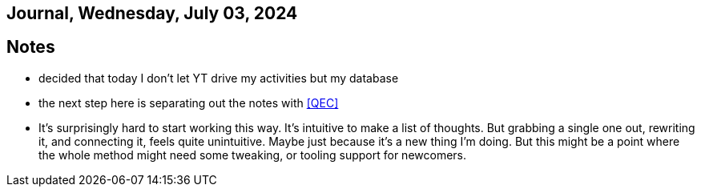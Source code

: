== Journal, Wednesday, July 03, 2024
//Settings:
:icons: font
:bibtex-style: harvard-gesellschaft-fur-bildung-und-forschung-in-europa
:toc:

== Notes
* decided that today I don't let YT drive my activities but my database
* the next step here is separating out the notes with <<QEC>>
* It's surprisingly hard to start working this way. It's intuitive to make a list of thoughts.
  But grabbing a single one out, rewriting it, and connecting it, feels quite unintuitive.
  Maybe just because it's a new thing I'm doing. But this might be a point where the whole
  method might need some tweaking, or tooling support for newcomers.
